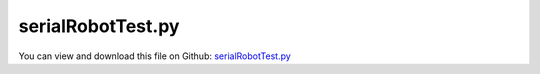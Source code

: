 
.. _testmodels-serialrobottest:

******************
serialRobotTest.py
******************

You can view and download this file on Github: `serialRobotTest.py <https://github.com/jgerstmayr/EXUDYN/tree/master/main/pythonDev/TestModels/serialRobotTest.py>`_

.. code-block:: python
   :linenos:

   #+++++++++++++++++++++++++++++++++++++++++++++++++++++++++++++++++++++++++++++
   # This is an EXUDYN example
   #
   # Details:  Test Example of a serial robot with redundant coordinates
   #           NOTE: more efficient version in serialRobotTSD.py and serialRobotKinematicTree.py using TorsionalSpringDamper
   #
   # Author:   Johannes Gerstmayr
   # Date:     2020-02-16
   # Revised:  2021-07-09
   #
   # Copyright:This file is part of Exudyn. Exudyn is free software. You can redistribute it and/or modify it under the terms of the Exudyn license. See 'LICENSE.txt' for more details.
   #
   #+++++++++++++++++++++++++++++++++++++++++++++++++++++++++++++++++++++++++++++
   
   import exudyn as exu
   from exudyn.utilities import * #includes itemInterface and rigidBodyUtilities
   import exudyn.graphics as graphics #only import if it does not conflict
   from exudyn.rigidBodyUtilities import *
   from exudyn.robotics import *
   from exudyn.robotics.motion import Trajectory, ProfileConstantAcceleration
   
   import numpy as np
   from numpy import linalg as LA
   
   useGraphics = True #without test
   #+++++++++++++++++++++++++++++++++++++++++++++++++++++++++++
   #you can erase the following lines and all exudynTestGlobals related operations if this is not intended to be used as TestModel:
   try: #only if called from test suite
       from modelUnitTests import exudynTestGlobals #for globally storing test results
       useGraphics = exudynTestGlobals.useGraphics
   except:
       class ExudynTestGlobals:
           pass
       exudynTestGlobals = ExudynTestGlobals()
   #+++++++++++++++++++++++++++++++++++++++++++++++++++++++++++
   
   SC = exu.SystemContainer()
   mbs = SC.AddSystem()
   
   #useGraphics = False
   if useGraphics:
       sensorWriteToFile = True
   else:
       sensorWriteToFile = False
   
   jointWidth=0.1
   jointRadius=0.06
   linkWidth=0.1
   
   graphicsBaseList = [graphics.Brick([0,0,-0.15], [0.4,0.4,0.1], graphics.color.grey)]
   graphicsBaseList +=[graphics.Cylinder([0,0,0], [0.5,0,0], 0.0025, graphics.color.red)]
   graphicsBaseList +=[graphics.Cylinder([0,0,0], [0,0.5,0], 0.0025, graphics.color.green)]
   graphicsBaseList +=[graphics.Cylinder([0,0,0], [0,0,0.5], 0.0025, graphics.color.blue)]
   graphicsBaseList +=[graphics.Cylinder([0,0,-jointWidth], [0,0,jointWidth], linkWidth*0.5, graphics.colorList[0])] #belongs to first body
   
   ty = 0.03
   tz = 0.04
   zOff = -0.05
   toolSize= [0.05,0.5*ty,0.06]
   graphicsToolList = [graphics.Cylinder(pAxis=[0,0,zOff], vAxis= [0,0,tz], radius=ty*1.5, color=graphics.color.red)]
   graphicsToolList+= [graphics.Brick([0,ty,1.5*tz+zOff], toolSize, graphics.color.grey)]
   graphicsToolList+= [graphics.Brick([0,-ty,1.5*tz+zOff], toolSize, graphics.color.grey)]
   
   
   #changed to new robot structure July 2021:
   newRobot = Robot(gravity=[0,0,9.81],
                    base = RobotBase(visualization=VRobotBase(graphicsData=graphicsBaseList)),
                    tool = RobotTool(HT=HTtranslate([0,0,0.1]), visualization=VRobotTool(graphicsData=graphicsToolList)),
                    referenceConfiguration = []) #referenceConfiguration created with 0s automatically
   
   newRobot.AddLink(RobotLink(mass=20, COM=[0,0,0], inertia=np.diag([1e-8,0.35,1e-8]), localHT = StdDH2HT([0,0,0,np.pi/2]), visualization=VRobotLink(linkColor=graphics.colorList[0])))
   newRobot.AddLink(RobotLink(mass=17.4, COM=[-0.3638, 0.006, 0.2275], inertia=np.diag([0.13,0.524,0.539]), localHT = StdDH2HT([0,0,0.4318,0]), visualization=VRobotLink(linkColor=graphics.colorList[1])))
   newRobot.AddLink(RobotLink(mass=4.8, COM=[-0.0203,-0.0141,0.07], inertia=np.diag([0.066,0.086,0.0125]), localHT = StdDH2HT([0,0.15,0.0203,-np.pi/2]), visualization=VRobotLink(linkColor=graphics.colorList[2])))
   newRobot.AddLink(RobotLink(mass=0.82, COM=[0,0.019,0], inertia=np.diag([0.0018,0.0013,0.0018]), localHT = StdDH2HT([0,0.4318,0,np.pi/2]), visualization=VRobotLink(linkColor=graphics.colorList[3])))
   newRobot.AddLink(RobotLink(mass=0.34, COM=[0,0,0], inertia=np.diag([0.0003,0.0004,0.0003]), localHT = StdDH2HT([0,0,0,-np.pi/2]), visualization=VRobotLink(linkColor=graphics.colorList[4])))
   newRobot.AddLink(RobotLink(mass=0.09, COM=[0,0,0.032], inertia=np.diag([0.00015,0.00015,4e-5]), localHT = StdDH2HT([0,0,0,0]), visualization=VRobotLink(linkColor=graphics.colorList[5])))
   
   
   # newRobot = Robot(gravity=[0,0,-9.81], referenceConfiguration = [])
   # newRobot.BuildFromDictionary(myRobot) #this allows conversion from old structure
   
   #assumption, as the bodies in the mbs have their COM at the reference position
   #for link in robot['links']:
   #    link['COM']=[0,0,0]
   
   #++++++++++++++++++++++++++++++++++++++++++++++++++++++++++++++++++++++++++++++++++++
   #configurations and trajectory
   q0 = [0,0,0,0,0,0] #zero angle configuration
   
   q1 = [0,       np.pi/8, np.pi*0.25, 0,np.pi/8,0] #configuration 1
   q2 = [np.pi/2,-np.pi/8,-np.pi*0.125, 0,np.pi/4,0] #configuration 2
   #q2 = [np.pi*0.45,-np.pi*0.35,-np.pi*0.25, np.pi*0.10,np.pi*0.2,np.pi*0.3] #configuration 2
   #q2 = [pi/2,-pi/8,-pi*0.125,0,pi/4,pi/2] #configuration 2
   
   trajectory=Trajectory(q0, 0)
   if False: #tests for static torque compensation
       #trajectory.Add(ProfileConstantAcceleration(q0, 1)) #V1.2.37: torques at tEnd= 0.3773259482700045
       trajectory.Add(ProfileConstantAcceleration(q2, 0.25))
       trajectory.Add(ProfileConstantAcceleration(q2, 0.75))
   else: #standard test case:
       trajectory.Add(ProfileConstantAcceleration(q1, 0.25))
       trajectory.Add(ProfileConstantAcceleration(q2, 0.25))
       trajectory.Add(ProfileConstantAcceleration(q0, 0.5 ))
       trajectory.Add(ProfileConstantAcceleration(q0, 1e6))
   
   #++++++++++++++++++++++++++++++++++++++++++++++++++++++++++++++++++++++++++++++++++++
   #test robot model
   #++++++++++++++++++++++++++++++++++++++++++++++++++++++++++++++++++++++++++++++++++++
   #control parameters, per joint:
   Pcontrol = np.array([40000, 40000, 40000, 100, 100, 10])
   Dcontrol = np.array([400,   400,   100,   1,   1,   0.05])  #last value 0.05 gives less oscillations as compared to earlier values of 0.1!
   # Pcontrol = 0.01*Pcontrol #soft behavior
   
   
   #++++++++++++++++++++++++++++++++++++++++++++++++
   #base, graphics, object and marker:
   graphicsBaseList = [graphics.Brick([0,0,-0.2], [0.4,0.4,0.1], graphics.color.grey)]
   graphicsBaseList +=[graphics.Cylinder([0,0,0], [0.5,0,0], 0.0025, graphics.color.red)]
   graphicsBaseList +=[graphics.Cylinder([0,0,0], [0,0.5,0], 0.0025, graphics.color.green)]
   graphicsBaseList +=[graphics.Cylinder([0,0,0], [0,0,0.5], 0.0025, graphics.color.blue)]
   #oGround = mbs.AddObject(ObjectGround(referencePosition=list(HT2translation(Tcurrent)), 
   objectGround = mbs.AddObject(ObjectGround(referencePosition=HT2translation(newRobot.GetBaseHT()), 
                                        visualization=VObjectGround(graphicsData=graphicsBaseList)))
   
   #baseMarker; could also be a moving base!
   baseMarker = mbs.AddMarker(MarkerBodyRigid(bodyNumber=objectGround, localPosition=[0,0,0]))
   
   
   
   #++++++++++++++++++++++++++++++++++++++++++++++++++++++++++++++++++++++++++++++++++++
   #build mbs robot model:
   robotDict = newRobot.CreateRedundantCoordinateMBS(mbs, baseMarker=baseMarker)
       
   #   !!!!!IMPORTANT!!!!!:
   jointList = robotDict['jointList'] #must be stored there for the load user function
   
   unitTorques0 = robotDict['unitTorque0List'] #(left body)
   unitTorques1 = robotDict['unitTorque1List'] #(right body)
   
   loadList0 = robotDict['jointTorque0List'] #(left body)
   loadList1 = robotDict['jointTorque1List'] #(right body)
   #print(loadList0, loadList1)
   #++++++++++++++++++++++++++++++++++++++++++++++++++++++++++++++++++++++++++++++++++++
   #control robot
   compensateStaticTorques = True
   def ComputeMBSstaticRobotTorques(newRobot):
       q=[]
       for joint in jointList:
           q += [mbs.GetObjectOutput(joint, exu.OutputVariableType.Rotation)[2]] #z-rotation
       HT=newRobot.JointHT(q)
       return newRobot.StaticTorques(HT)
   
   #user function which is called only once per step, speeds up simulation drastically
   def PreStepUF(mbs, t):
       if compensateStaticTorques:
           staticTorques = ComputeMBSstaticRobotTorques(newRobot)
       else:
           staticTorques = np.zeros(len(jointList))
       #compute load for joint number
       for i in range(len(jointList)):
           joint = i
           phi = mbs.GetObjectOutput(jointList[joint], exu.OutputVariableType.Rotation)[2] #z-rotation
           omega = mbs.GetObjectOutput(jointList[joint], exu.OutputVariableType.AngularVelocityLocal)[2] #z-angular velocity
   
           #[u,v,a] = MotionInterpolator(t, robotTrajectory, joint) #OLD, until V1.1.135
           [u,v,a] = trajectory.EvaluateCoordinate(t, joint)
           
       
           torque = -(Pcontrol[joint]*(phi-u) + Dcontrol[joint]*(omega-v)) #negative sign in feedback control!
           # torque = (Pcontrol[joint]*(phi+u) + Dcontrol[joint]*(omega+v)) #until V1.2.; but static Torque compensation is wrong in this case!
           torque -= staticTorques[joint] #add static torque compensation
           
           load0 = torque * unitTorques0[i] #includes sign and correct unit-torque vector
           load1 = torque * unitTorques1[i] #includes sign and correct unit-torque vector
           
       #     #write updated torque to joint loads, applied to left and right body
           mbs.SetLoadParameter(loadList0[i], 'loadVector', list(load0))
           mbs.SetLoadParameter(loadList1[i], 'loadVector', list(load1))
       
       return True
   
   mbs.SetPreStepUserFunction(PreStepUF)
   
   
   
   #add sensors:
   sJointRot = []
   sJointAngVel = []
   sJointTorque = []
   cnt = 0
   for jointLink in jointList:
       sJointRot += [mbs.AddSensor(SensorObject(objectNumber=jointLink, 
                                  storeInternal=True,#fileName="solution/joint" + str(cnt) + "Rot.txt",
                                  outputVariableType=exu.OutputVariableType.Rotation,
                                  writeToFile = sensorWriteToFile))]
       sJointAngVel += [mbs.AddSensor(SensorObject(objectNumber=jointLink, 
                                  storeInternal=True,#fileName="solution/joint" + str(cnt) + "AngVel.txt",
                                  outputVariableType=exu.OutputVariableType.AngularVelocityLocal,
                                  writeToFile = sensorWriteToFile))]
       cnt+=1
   
   cnt = 0
   for load0 in robotDict['jointTorque0List']:
       sJointTorque += [mbs.AddSensor(SensorLoad(loadNumber=load0,storeInternal=True,# fileName="solution/jointTorque" + str(cnt) + ".txt", 
                                                 writeToFile = sensorWriteToFile))]
       cnt+=1
   
   
   
   mbs.Assemble()
   #mbs.systemData.Info()
   
   SC.visualizationSettings.connectors.showJointAxes = True
   SC.visualizationSettings.connectors.jointAxesLength = 0.02
   SC.visualizationSettings.connectors.jointAxesRadius = 0.002
   
   SC.visualizationSettings.nodes.showBasis = True
   SC.visualizationSettings.nodes.basisSize = 0.1
   SC.visualizationSettings.loads.show = False
   
   SC.visualizationSettings.openGL.multiSampling=4
       
   tEnd = 0.2 #0.2 for testing
   h = 0.001
   
   if useGraphics:
       tEnd = 0.2
       #tEnd = 1 #shows exactly static torques ComputeMBSstaticRobotTorques(newRobot) and desired angles (q2) at end
   
   #SC.renderer.DoIdleTasks()
   simulationSettings = exu.SimulationSettings() #takes currently set values or default values
   
   simulationSettings.timeIntegration.numberOfSteps = int(tEnd/h)
   simulationSettings.timeIntegration.endTime = tEnd
   simulationSettings.solutionSettings.solutionWritePeriod = h
   simulationSettings.solutionSettings.sensorsWritePeriod = h
   simulationSettings.solutionSettings.writeSolutionToFile = useGraphics
   # simulationSettings.timeIntegration.simulateInRealtime = True
   # simulationSettings.timeIntegration.realtimeFactor = 0.25
   
   simulationSettings.timeIntegration.verboseMode = 1
   simulationSettings.displayComputationTime = False
   simulationSettings.displayStatistics = False
   simulationSettings.linearSolverType = exu.LinearSolverType.EigenSparse
   
   #simulationSettings.timeIntegration.newton.useModifiedNewton = True
   simulationSettings.timeIntegration.generalizedAlpha.useIndex2Constraints = False
   simulationSettings.timeIntegration.generalizedAlpha.useNewmark = simulationSettings.timeIntegration.generalizedAlpha.useIndex2Constraints
   simulationSettings.timeIntegration.generalizedAlpha.spectralRadius = 0.5 #0.6 works well 
   
   simulationSettings.timeIntegration.generalizedAlpha.computeInitialAccelerations=True
   
   mbs.SolveDynamic(simulationSettings)
   
   if useGraphics:
       SC.visualizationSettings.general.autoFitScene=False
       SC.renderer.Start()
       if 'renderState' in exu.sys:
           SC.renderer.SetState(exu.sys['renderState'])
   
       
       mbs.SolutionViewer()
       SC.renderer.Stop()
   
   lastRenderState = SC.renderer.GetState() #store model view
   
   #compute final torques:
   measuredTorques=[]
   
   for cnt, sensorNumber in enumerate(sJointTorque):
       if useGraphics:
           exu.Print('sensor torque',cnt, '=', mbs.GetSensorValues(sensorNumber))
       measuredTorques += [1e-2*mbs.GetSensorValues(sensorNumber)[2]]
   
   if useGraphics:
       for cnt, sensorNumber in enumerate(sJointRot):
           exu.Print('sensor rot ',cnt, '=', mbs.GetSensorValues(sensorNumber))
   
   
   
   exu.Print("torques at tEnd=", VSum(measuredTorques))
   
   #add larger test tolerance for 32/64bits difference
   exudynTestGlobals.testError = (VSum(measuredTorques) - 0.7681856909852399)  #until 2022-04-21: 7680031232063571; until 2021-09-10: 76.8003123206452; until 2021-08-19 (changed robotics.py): 76.80031232091771; old controller: 77.12176106978085) #OLDER results: up to 2021-06-28: 0.7712176106955341; 2020-08-25: 77.13193176752571 (32bits),   2020-08-24: (64bits)77.13193176846507
   exudynTestGlobals.testResult = VSum(measuredTorques)   
   
   #exu.Print('error=', exudynTestGlobals.testError)
   
   if useGraphics:
       
       
       mbs.PlotSensor(sJointTorque, components=2, closeAll=True, yLabel='joint torques (Nm)', title='joint torques')
   
       mbs.PlotSensor(sJointRot, components=2, yLabel='joint angles (rad)', title='joint angles')
   
       #V1.2.40, P39: with D[-1]=0.05: since 2022-04-22:
       # sensor torque 0 = [  0.           0.         -12.68901871]
       # sensor torque 1 = [-0.         -0.         76.45031947]
       # sensor torque 2 = [-0.         -0.         12.97010176]
       # sensor torque 3 = [ 0.00000000e+00  0.00000000e+00 -8.56924875e-05]
       # sensor torque 4 = [-0.         -0.          0.08725323]
       # sensor torque 5 = [ 0.0000000e+00  0.0000000e+00 -9.5769297e-07]
       # sensor rot  0 = [-1.04899069e-15  3.05694259e-19 -3.19543456e-04]
       # sensor rot  1 = [-4.57411886e-14 -1.77599905e-14  3.63829923e-01]
       # sensor rot  2 = [ 4.68252006e-14 -1.78150803e-14  7.25569701e-01]
       # sensor rot  3 = [-1.07990283e-13  1.95010674e-13  2.42757634e-07]
       # sensor rot  4 = [ 1.07852866e-13 -2.06184741e-13  3.63658987e-01]
       # sensor rot  5 = [ 1.84235149e-16 -6.26054764e-13 -5.07549126e-08]
       # torques at tEnd= 0.7681856909852399 
   
       #V1.2.40, P39: with D[-1]=0.1:
       # sensor torque 0 = [  0.           0.         -12.68901812]
       # sensor torque 1 = [-0.        -0.        76.4503195]
       # sensor torque 2 = [-0.         -0.         12.97010177]
       # sensor torque 3 = [ 0.0000000e+00  0.0000000e+00 -8.9097007e-05]
       # sensor torque 4 = [-0.         -0.          0.08725323]
       # sensor torque 5 = [-0.00000000e+00 -0.00000000e+00  1.09612342e-05]
       # sensor rot  0 = [-1.04899069e-15  3.32799313e-19 -3.19543454e-04]
       # sensor rot  1 = [-4.59632332e-14 -1.77794520e-14  3.63829923e-01]
       # sensor rot  2 = [ 4.71643413e-14 -1.78734434e-14  7.25569701e-01]
       # sensor rot  3 = [-1.07609037e-13  1.95343741e-13  2.42965135e-07]
       # sensor rot  4 = [ 1.07471637e-13 -2.06279100e-13  3.63658987e-01]
       # sensor rot  5 = [ 1.84106879e-16 -6.25874352e-13  8.28833899e-08]
       # torques at tEnd= 0.7681857824086907 
   
       #V1.2.37, P37: ==> uses wrong static torque compensation
       # sensor torque 0 = [  0.           0.         -12.67938332]
       # sensor torque 1 = [-0.         -0.         76.42613004]
       # sensor torque 2 = [-0.         -0.         12.96641046]
       # sensor torque 3 = [ 0.00000000e+00  0.00000000e+00 -8.93114211e-05]
       # sensor torque 4 = [-0.         -0.          0.08723331]
       # sensor torque 5 = [-0.0000000e+00 -0.0000000e+00  1.1143982e-05]
       # sensor rot  0 = [ 1.60812265e-16 -2.71050543e-20  3.19257214e-04]
       # sensor rot  1 = [ 5.06049354e-14 -1.91882065e-14 -3.63432530e-01]
       # sensor rot  2 = [-4.07000942e-14  3.58791681e-14 -7.25182770e-01]
       # sensor rot  3 = [ 9.91554982e-13  4.63740157e-13 -2.41708605e-07]
       # sensor rot  4 = [-9.26617234e-13  3.52539928e-13 -3.63103888e-01]
       # sensor rot  5 = [ 9.21913969e-18  3.74700271e-16 -8.34127775e-08]
       # torques at tEnd= 0.7680031232065901 
       
   


